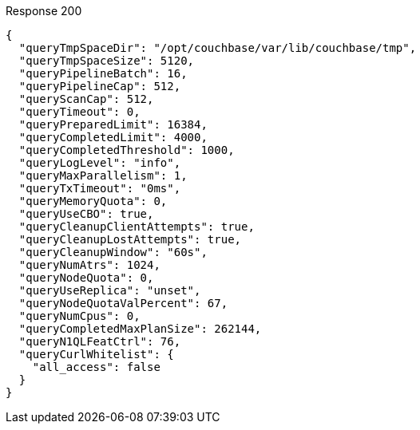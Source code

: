 ====

.Response 200
[source,json]
----
{
  "queryTmpSpaceDir": "/opt/couchbase/var/lib/couchbase/tmp",
  "queryTmpSpaceSize": 5120,
  "queryPipelineBatch": 16,
  "queryPipelineCap": 512,
  "queryScanCap": 512,
  "queryTimeout": 0,
  "queryPreparedLimit": 16384,
  "queryCompletedLimit": 4000,
  "queryCompletedThreshold": 1000,
  "queryLogLevel": "info",
  "queryMaxParallelism": 1,
  "queryTxTimeout": "0ms",
  "queryMemoryQuota": 0,
  "queryUseCBO": true,
  "queryCleanupClientAttempts": true,
  "queryCleanupLostAttempts": true,
  "queryCleanupWindow": "60s",
  "queryNumAtrs": 1024,
  "queryNodeQuota": 0,
  "queryUseReplica": "unset",
  "queryNodeQuotaValPercent": 67,
  "queryNumCpus": 0,
  "queryCompletedMaxPlanSize": 262144,
  "queryN1QLFeatCtrl": 76,
  "queryCurlWhitelist": {
    "all_access": false
  }
}
----
====